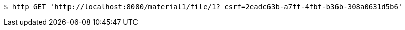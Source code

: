 [source,bash]
----
$ http GET 'http://localhost:8080/material1/file/1?_csrf=2eadc63b-a7ff-4fbf-b36b-308a0631d5b6'
----